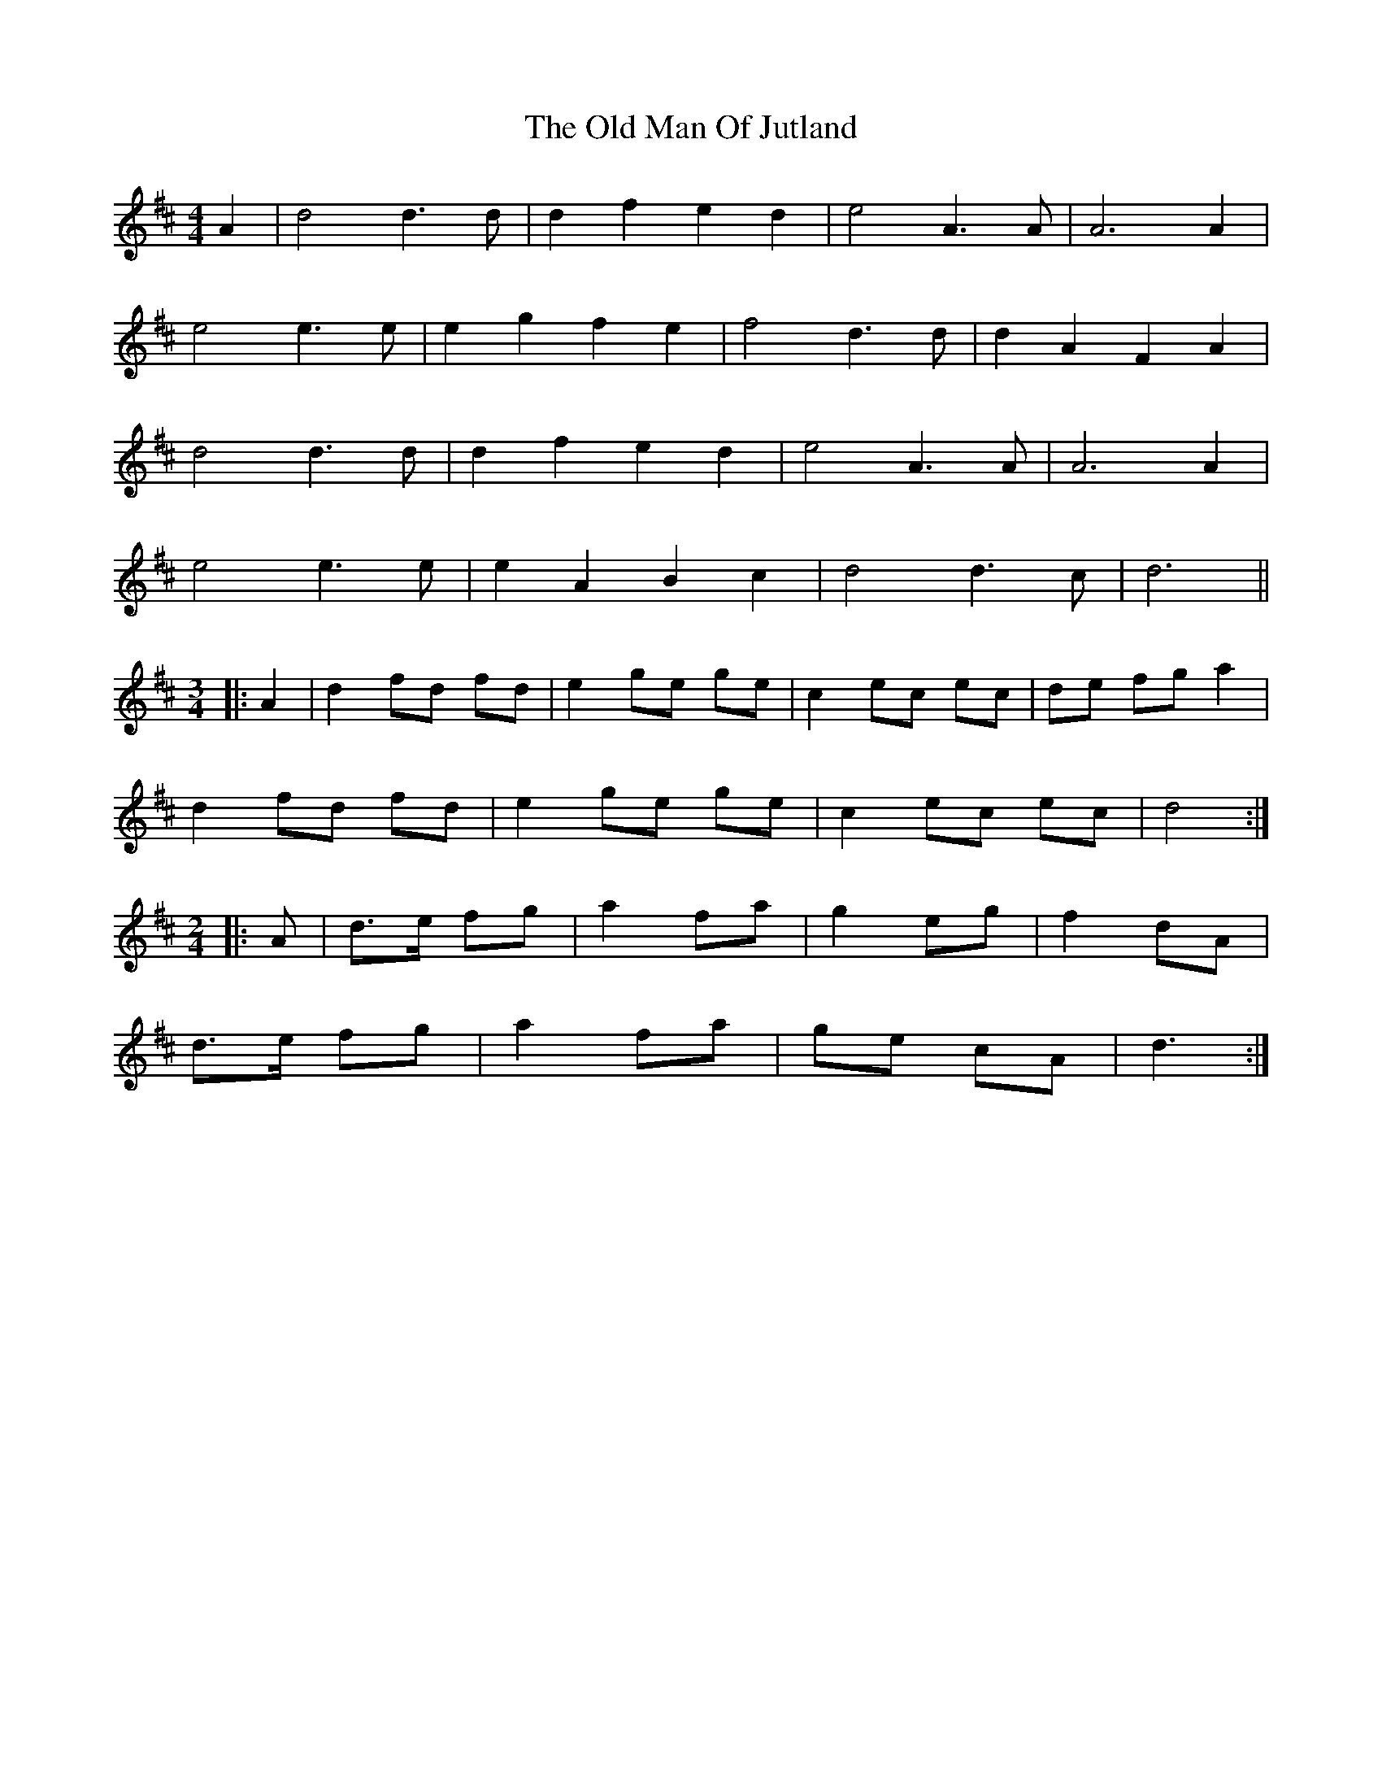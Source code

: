 X: 30311
T: Old Man Of Jutland, The
R: barndance
M: 4/4
K: Dmajor
A2|d4 d3 d|d2 f2 e2 d2|e4 A3 A|A6 A2|
e4 e3 e|e2 g2 f2 e2|f4 d3 d|d2 A2 F2 A2|
d4 d3 d|d2 f2 e2 d2|e4 A3 A|A6 A2|
e4 e3 e|e2 A2 B2 c2|d4 d3 c|d6||
M:3/4
|:A2|d2 fd fd|e2 ge ge|c2 ec ec|de fg a2|
d2 fd fd|e2 ge ge|c2 ec ec|d4:|
M:2/4
|:A|d>e fg|a2 fa|g2 eg|f2 dA|
d>e fg|a2 fa|ge cA|d3:|

